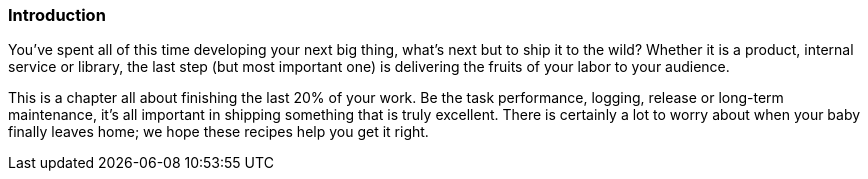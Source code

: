 === Introduction

You've spent all of this time developing your next big thing, what's
next but to ship it to the wild? Whether it is a product, internal
service or library, the last step (but most important one) is
delivering the fruits of your labor to your audience.

This is a chapter all about finishing the last 20% of your work. Be
the task performance, logging, release or long-term maintenance, it's
all important in shipping something that is truly excellent. There is
certainly a lot to worry about when your baby finally leaves home; we
hope these recipes help you get it right.
